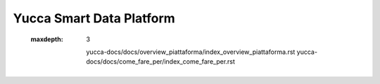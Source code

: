 =============================
**Yucca Smart Data Platform**
=============================

 
 .. toctree::
 :maxdepth: 3
	
	yucca-docs/docs/overview_piattaforma/index_overview_piattaforma.rst
	yucca-docs/docs/come_fare_per/index_come_fare_per.rst